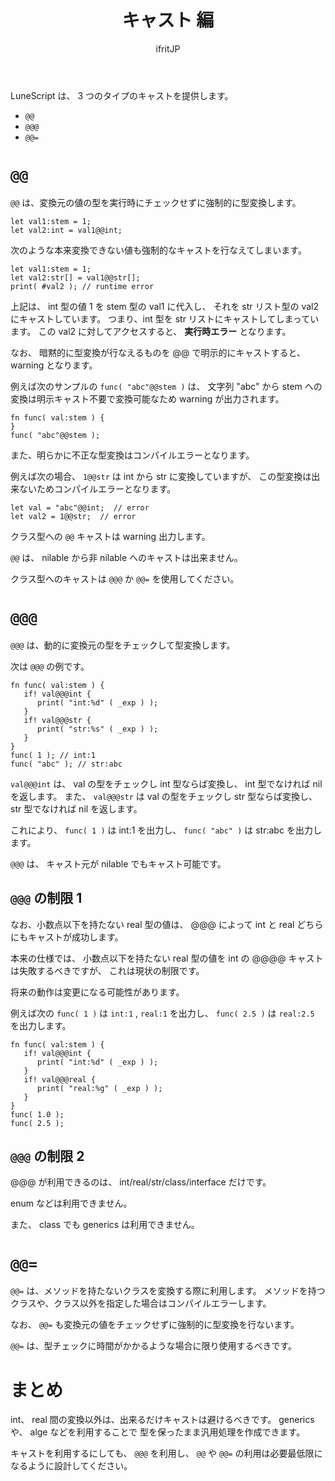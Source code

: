 #+TITLE: キャスト 編
# -*- coding:utf-8 -*-
#+AUTHOR: ifritJP
#+STARTUP: nofold
#+OPTIONS: ^:{}
#+HTML_HEAD: <link rel="stylesheet" type="text/css" href="org-mode-document.css" />


LuneScript は、 3 つのタイプのキャストを提供します。

- ~@@~
- ~@@@~
- ~@@=~

* ~@@~  

~@@~ は、変換元の値の型を実行時にチェックせずに強制的に型変換します。

#+BEGIN_SRC lns
let val1:stem = 1;
let val2:int = val1@@int;
#+END_SRC

次のような本来変換できない値も強制的なキャストを行なえてしまいます。

#+BEGIN_SRC lns
let val1:stem = 1;
let val2:str[] = val1@@str[];
print( #val2 ); // runtime error 
#+END_SRC

上記は、 int 型の値 1 を stem 型の val1 に代入し、
それを str リスト型の val2 にキャストしています。
つまり、int 型を str リストにキャストしてしまっています。
この val2 に対してアクセスすると、 *実行時エラー* となります。

なお、 暗黙的に型変換が行なえるものを @@ で明示的にキャストすると、 
warning となります。

例えば次のサンプルの ~func( "abc"@@stem )~  は、
文字列 "abc" から stem への変換は明示キャスト不要で変換可能なため
warning が出力されます。

#+BEGIN_SRC lns
fn func( val:stem ) {
}
func( "abc"@@stem );
#+END_SRC

また、明らかに不正な型変換はコンパイルエラーとなります。

例えば次の場合、 ~1@@str~ は int から str に変換していますが、
この型変換は出来ないためコンパイルエラーとなります。

#+BEGIN_SRC lns
let val = "abc"@@int;  // error
let val2 = 1@@str;  // error
#+END_SRC

クラス型への =@@= キャストは warning 出力します。

=@@= は、 nilable から非 nilable へのキャストは出来ません。


クラス型へのキャストは ~@@@~ か ~@@=~ を使用してください。

* ~@@@~

~@@@~ は、動的に変換元の型をチェックして型変換します。

次は ~@@@~ の例です。

#+BEGIN_SRC lns
fn func( val:stem ) {
   if! val@@@int {
      print( "int:%d" ( _exp ) );
   }
   if! val@@@str {
      print( "str:%s" ( _exp ) );
   }
}
func( 1 ); // int:1
func( "abc" ); // str:abc
#+END_SRC

~val@@@int~ は、 val の型をチェックし int 型ならば変換し、
int 型でなければ nil を返します。
また、 ~val@@@str~ は val の型をチェックし str 型ならば変換し、
str 型でなければ nil を返します。

これにより、
~func( 1 )~ は int:1 を出力し、
~func( "abc" )~ は str:abc を出力します。

=@@@= は、 キャスト元が nilable でもキャスト可能です。


** ~@@@~ の制限 1

なお、小数点以下を持たない real 型の値は、
@@@ によって int と real どちらにもキャストが成功します。

本来の仕様では、
小数点以下を持たない real 型の値を int の @@@@ キャストは失敗するべきですが、
これは現状の制限です。

将来の動作は変更になる可能性があります。

例えば次の ~func( 1 )~ は ~int:1~ , ~real:1~ を出力し、
~func( 2.5 )~ は ~real:2.5~ を出力します。

#+BEGIN_SRC lns
fn func( val:stem ) {
   if! val@@@int {
      print( "int:%d" ( _exp ) );
   }
   if! val@@@real {
      print( "real:%g" ( _exp ) );
   }
}
func( 1.0 );
func( 2.5 );
#+END_SRC

** ~@@@~ の制限 2

@@@ が利用できるのは、 int/real/str/class/interface だけです。

enum などは利用できません。

また、 class でも generics は利用できません。

* ~@@=~

~@@=~ は、メソッドを持たないクラスを変換する際に利用します。
メソッドを持つクラスや、クラス以外を指定した場合はコンパイルエラーします。

なお、 ~@@=~ も変換元の値をチェックせずに強制的に型変換を行ないます。

~@@=~ は、型チェックに時間がかかるような場合に限り使用するべきです。


* まとめ

int、 real 間の変換以外は、出来るだけキャストは避けるべきです。
generics や、 alge などを利用することで
型を保ったまま汎用処理を作成できます。

キャストを利用するにしても、 ~@@@~ を利用し、
~@@~ や ~@@=~ の利用は必要最低限になるように設計してください。
